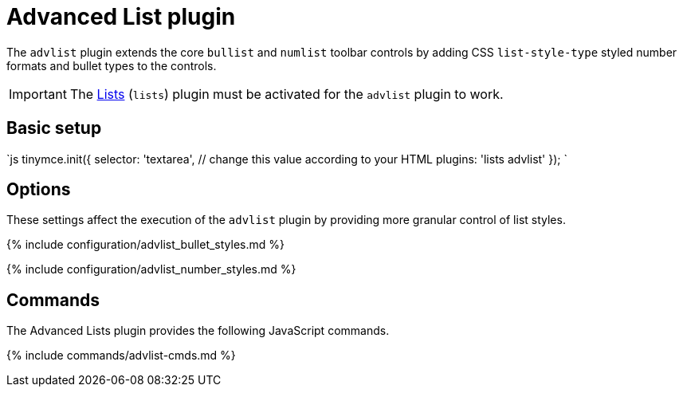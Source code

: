= Advanced List plugin
:description: Create styled number and bulleted lists.
:keywords: advlist advlist_bullet_styles advlist_number_styles
:title_nav: Advanced List

The `advlist` plugin extends the core `bullist` and `numlist` toolbar controls by adding CSS `list-style-type` styled number formats and bullet types to the controls.

IMPORTANT: The link:../lists[Lists] (`lists`) plugin must be activated for the `advlist` plugin to work.

== Basic setup

`js
tinymce.init({
  selector: 'textarea', // change this value according to your HTML
  plugins: 'lists advlist'
});
`

== Options

These settings affect the execution of the `advlist` plugin by providing more granular control of list styles.

{% include configuration/advlist_bullet_styles.md %}

{% include configuration/advlist_number_styles.md %}

== Commands

The Advanced Lists plugin provides the following JavaScript commands.

{% include commands/advlist-cmds.md %}
